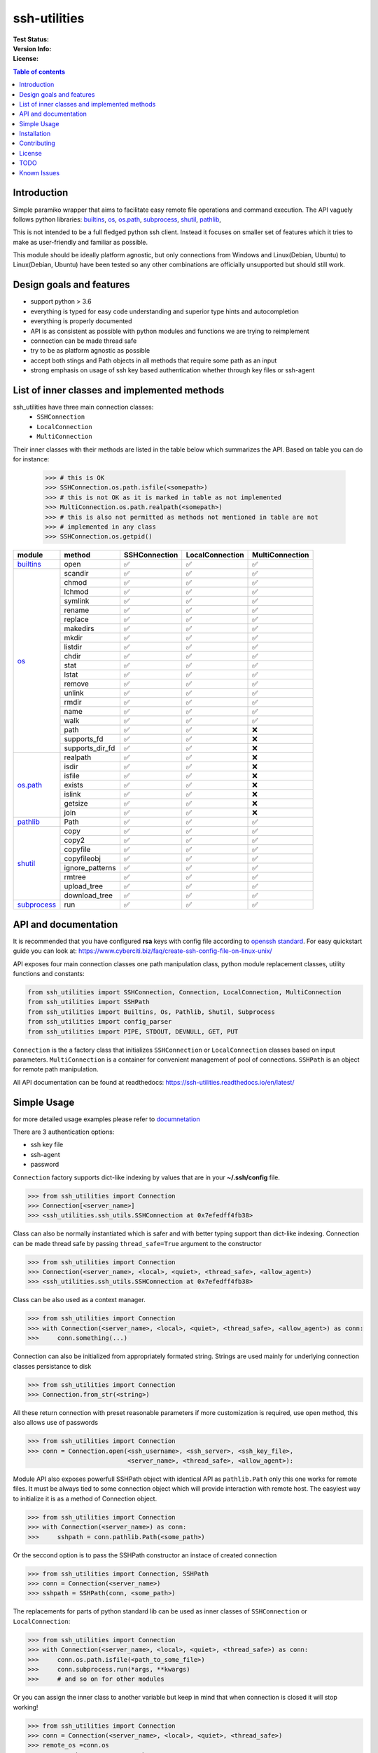 ssh-utilities
=============

:Test Status:

    .. image:: https://readthedocs.org/projects/ssh-utilities/badge/?version=latest
        :target: https://ssh-utilities.readthedocs.io/en/latest/?badge=latest
        :alt: Documentation Status

    .. image:: https://github.com/marian-code/ssh-utilities/actions/workflows/python-package.yml/badge.svg?branch=release
        :target: https://github.com/marian-code/ssh-utilities/actions
        :alt: build

    .. image:: https://coveralls.io/repos/github/marian-code/ssh-utilities/badge.svg?branch=master
        :target: https://coveralls.io/github/marian-code/ssh-utilities?branch=master

    .. image:: https://api.codeclimate.com/v1/badges/978efa969238d28ab1ab/maintainability
        :target: https://codeclimate.com/github/marian-code/ssh-utilities/maintainability
        :alt: Maintainability

:Version Info:

    .. image:: https://img.shields.io/pypi/v/ssh-utilities
        :target: https://pypi.org/project/ssh-utilities/
        :alt: PyPI

    .. image:: https://img.shields.io/pypi/implementation/ssh-utilities
        :alt: PyPI - Implementation

    .. image:: https://img.shields.io/static/v1?label=MyPy&message=checked&color=blue
        :alt: Checked with mypy
        :target: http://mypy-lang.org

    .. image:: https://img.shields.io/pypi/dm/ssh-utilities
        :alt: PyPI - Downloads
        :target: https://pypistats.org/packages/ssh-utilities

:License:

    .. image:: https://img.shields.io/pypi/l/ssh-utilities
        :alt: PyPI - License


.. |yes| unicode:: U+2705
.. |no| unicode:: U+274C
.. _builtins: https://docs.python.org/3/library/builtins.html
.. _os: https://docs.python.org/3/library/os.html
.. _os.path: https://docs.python.org/3/library/os.path.html
.. _subprocess: https://docs.python.org/3/library/subprocess.html
.. _shutil: https://docs.python.org/3/library/shutil.html
.. _pathlib: https://docs.python.org/3/library/pathlib.html

.. contents:: Table of contents
    :local:
    :depth: 2

Introduction
------------

Simple paramiko wrapper that aims to facilitate easy remote file operations
and command execution. The API vaguely follows python libraries: `builtins`_,
`os`_, `os.path`_, `subprocess`_, `shutil`_, `pathlib`_, 


This is not intended to be a full fledged python ssh client. Instead it focuses
on smaller set of features which it tries to make as user-friendly and familiar
as possible.

This module should be ideally platform agnostic, but only connections from
Windows and Linux(Debian, Ubuntu) to Linux(Debian, Ubuntu) have been tested
so any other combinations are officially unsupported but should still work.

Design goals and features
-------------------------

- support python > 3.6
- everything is typed for easy code understanding and superior type hints and
  autocompletion
- everything is properly documented
- API is as consistent as possible with python modules and functions we are
  trying to reimplement
- connection can be made thread safe
- try to be as platform agnostic as possible
- accept both stings and Path objects in all methods that require some path as
  an input
- strong emphasis on usage of ssh key based authentication whether through
  key files or ssh-agent

List of inner classes and implemented methods
---------------------------------------------

ssh_utilities have three main connection classes:
  - ``SSHConnection``
  - ``LocalConnection``
  - ``MultiConnection``

Their inner classes with their methods are listed in the table below which
summarizes the API. Based on table you can do for instance:

 .. code-block:: python

    >>> # this is OK
    >>> SSHConnection.os.path.isfile(<somepath>)
    >>> # this is not OK as it is marked in table as not implemented
    >>> MultiConnection.os.path.realpath(<somepath>)
    >>> # this is also not permitted as methods not mentioned in table are not
    >>> # implemented in any class
    >>> SSHConnection.os.getpid()

+---------------+-----------------+-----------------+------------------+-----------------+
| module        | method          | SSHConnection   | LocalConnection  | MultiConnection |
+===============+=================+=================+==================+=================+
| `builtins`_   | open            | |yes|           | |yes|            | |yes|           |
+---------------+-----------------+-----------------+------------------+-----------------+
| `os`_         | scandir         | |yes|           | |yes|            | |yes|           |
|               +-----------------+-----------------+------------------+-----------------+
|               | chmod           | |yes|           | |yes|            | |yes|           |
|               +-----------------+-----------------+------------------+-----------------+
|               | lchmod          | |yes|           | |yes|            | |yes|           |
|               +-----------------+-----------------+------------------+-----------------+
|               | symlink         | |yes|           | |yes|            | |yes|           |
|               +-----------------+-----------------+------------------+-----------------+
|               | rename          | |yes|           | |yes|            | |yes|           |
|               +-----------------+-----------------+------------------+-----------------+
|               | replace         | |yes|           | |yes|            | |yes|           |
|               +-----------------+-----------------+------------------+-----------------+
|               | makedirs        | |yes|           | |yes|            | |yes|           |
|               +-----------------+-----------------+------------------+-----------------+
|               | mkdir           | |yes|           | |yes|            | |yes|           |
|               +-----------------+-----------------+------------------+-----------------+
|               | listdir         | |yes|           | |yes|            | |yes|           |
|               +-----------------+-----------------+------------------+-----------------+
|               | chdir           | |yes|           | |yes|            | |yes|           |
|               +-----------------+-----------------+------------------+-----------------+
|               | stat            | |yes|           | |yes|            | |yes|           |
|               +-----------------+-----------------+------------------+-----------------+
|               | lstat           | |yes|           | |yes|            | |yes|           |
|               +-----------------+-----------------+------------------+-----------------+
|               | remove          | |yes|           | |yes|            | |yes|           |
|               +-----------------+-----------------+------------------+-----------------+
|               | unlink          | |yes|           | |yes|            | |yes|           |
|               +-----------------+-----------------+------------------+-----------------+
|               | rmdir           | |yes|           | |yes|            | |yes|           |
|               +-----------------+-----------------+------------------+-----------------+
|               | name            | |yes|           | |yes|            | |yes|           |
|               +-----------------+-----------------+------------------+-----------------+
|               | walk            | |yes|           | |yes|            | |yes|           |
|               +-----------------+-----------------+------------------+-----------------+
|               | path            | |yes|           | |yes|            | |no|            |
|               +-----------------+-----------------+------------------+-----------------+
|               | supports_fd     | |yes|           | |yes|            | |no|            |
|               +-----------------+-----------------+------------------+-----------------+
|               | supports_dir_fd | |yes|           | |yes|            | |no|            |
+---------------+-----------------+-----------------+------------------+-----------------+
| `os.path`_    | realpath        | |yes|           | |yes|            | |no|            |
|               +-----------------+-----------------+------------------+-----------------+
|               | isdir           | |yes|           | |yes|            | |no|            |
|               +-----------------+-----------------+------------------+-----------------+
|               | isfile          | |yes|           | |yes|            | |no|            |
|               +-----------------+-----------------+------------------+-----------------+
|               | exists          | |yes|           | |yes|            | |no|            |
|               +-----------------+-----------------+------------------+-----------------+
|               | islink          | |yes|           | |yes|            | |no|            |
|               +-----------------+-----------------+------------------+-----------------+
|               | getsize         | |yes|           | |yes|            | |no|            |
|               +-----------------+-----------------+------------------+-----------------+
|               | join            | |yes|           | |yes|            | |no|            |
+---------------+-----------------+-----------------+------------------+-----------------+
| `pathlib`_    | Path            | |yes|           | |yes|            | |yes|           |
+---------------+-----------------+-----------------+------------------+-----------------+
| `shutil`_     | copy            | |yes|           | |yes|            | |yes|           |
|               +-----------------+-----------------+------------------+-----------------+
|               | copy2           | |yes|           | |yes|            | |yes|           |
|               +-----------------+-----------------+------------------+-----------------+
|               | copyfile        | |yes|           | |yes|            | |yes|           |
|               +-----------------+-----------------+------------------+-----------------+
|               | copyfileobj     | |yes|           | |yes|            | |yes|           |
|               +-----------------+-----------------+------------------+-----------------+
|               | ignore_patterns | |yes|           | |yes|            | |yes|           |
|               +-----------------+-----------------+------------------+-----------------+
|               | rmtree          | |yes|           | |yes|            | |yes|           |
|               +-----------------+-----------------+------------------+-----------------+
|               | upload_tree     | |yes|           | |yes|            | |yes|           |
|               +-----------------+-----------------+------------------+-----------------+
|               | download_tree   | |yes|           | |yes|            | |yes|           |
+---------------+-----------------+-----------------+------------------+-----------------+
| `subprocess`_ | run             | |yes|           | |yes|            | |yes|           |
+---------------+-----------------+-----------------+------------------+-----------------+


API and documentation
---------------------

It is recommended that you have configured **rsa** keys with config file according
to `openssh standard <https://www.ssh.com/ssh/config/>`_. For easy quickstart guide
you can look at: https://www.cyberciti.biz/faq/create-ssh-config-file-on-linux-unix/

API exposes four main connection classes one path manipulation class, python
module replacement classes, utility functions and constants:

.. code-block:: python

    from ssh_utilities import SSHConnection, Connection, LocalConnection, MultiConnection
    from ssh_utilities import SSHPath
    from ssh_utilities import Builtins, Os, Pathlib, Shutil, Subprocess
    from ssh_utilities import config_parser
    from ssh_utilities import PIPE, STDOUT, DEVNULL, GET, PUT

``Connection`` is the a factory class that initializes ``SSHConnection`` or
``LocalConnection`` classes based on input parameters. ``MultiConnection`` is
a container for convenient management of pool of connections.
``SSHPath`` is an object for remote path manipulation. 

All API documentation can be found at readthedocs:
https://ssh-utilities.readthedocs.io/en/latest/


Simple Usage
------------

for more detailed usage examples please refer to
`documnetation <https://ssh-utilities.readthedocs.io/en/latest/>`_

There are 3 authentication options:

* ssh key file
* ssh-agent
* password

``Connection`` factory supports dict-like indexing by values that are in
your **~/.ssh/config** file.

.. code-block:: python

    >>> from ssh_utilities import Connection
    >>> Connection[<server_name>]
    >>> <ssh_utilities.ssh_utils.SSHConnection at 0x7efedff4fb38>

Class can also be normally instantiated which is safer and with better typing
support than dict-like indexing. Connection can be made thread safe by passing
``thread_safe=True`` argument to the constructor

.. code-block:: python

    >>> from ssh_utilities import Connection
    >>> Connection(<server_name>, <local>, <quiet>, <thread_safe>, <allow_agent>)
    >>> <ssh_utilities.ssh_utils.SSHConnection at 0x7efedff4fb38>

Class can be also used as a context manager.

.. code-block:: python

    >>> from ssh_utilities import Connection
    >>> with Connection(<server_name>, <local>, <quiet>, <thread_safe>, <allow_agent>) as conn:
    >>>     conn.something(...)

Connection can also be initialized from appropriately formated string.
Strings are used mainly for underlying connection classes persistance to
disk

.. code-block:: python

    >>> from ssh_utilities import Connection
    >>> Connection.from_str(<string>)

All these return connection with preset reasonable parameters if more
customization is required, use open method, this also allows use of passwords

.. code-block:: python

    >>> from ssh_utilities import Connection
    >>> conn = Connection.open(<ssh_username>, <ssh_server>, <ssh_key_file>,
                               <server_name>, <thread_safe>, <allow_agent>):

Module API also exposes powerfull SSHPath object with identical API as
``pathlib.Path`` only this one works for remote files. It must be always tied to
some connection object which will provide interaction with remote host. The
easyiest way to initialize it is as a method of Connection object.

.. code-block:: python

    >>> from ssh_utilities import Connection
    >>> with Connection(<server_name>) as conn:
    >>>     sshpath = conn.pathlib.Path(<some_path>)

Or the seccond option is to pass the SSHPath constructor an instace of created
connection

.. code-block:: python

    >>> from ssh_utilities import Connection, SSHPath
    >>> conn = Connection(<server_name>)
    >>> sshpath = SSHPath(conn, <some_path>)

The replacements for parts of python standard lib can be used as inner classes
of ``SSHConnection`` or ``LocalConnection``:

.. code-block:: python

    >>> from ssh_utilities import Connection
    >>> with Connection(<server_name>, <local>, <quiet>, <thread_safe>) as conn:
    >>>     conn.os.path.isfile(<path_to_some_file>)
    >>>     conn.subprocess.run(*args, **kwargs)
    >>>     # and so on for other modules

Or you can assign the inner class to another variable but keep in mind
that when connection is closed it will stop working!

.. code-block:: python

    >>> from ssh_utilities import Connection
    >>> conn = Connection(<server_name>, <local>, <quiet>, <thread_safe>)
    >>> remote_os =conn.os
    >>> remote_subprocess = conn.subprocess

The last possibility is to instantiate each module by itself

.. code-block:: python

    >>> from ssh_utilities import Connection, Os, Subprocess
    >>> conn = Connection(<server_name>, <local>, <quiet>, <thread_safe>)
    >>> remote_os = Os(conn)
    >>> remote_subprocess = Subprocess(conn)

ssh_utilities now contains ``MultiConnection`` container which cleverly
manages multiple individual connections for you. You can carry out same
command across multiple servers asynchronously and many more! Detailed
information is in the docs.

.. code-block:: python

    >>> from ssh_utilities import MultiConnection
    >>> with MultiConnection(<server_names_list>, local=False,
                             thread_safe=True) as mc:
    >>>     mc.<some_attribute>
    >>>     ...

Installation
------------

.. code-block:: bash

    pip install ssh_utilities

Or if you want to install directly from source:

.. code-block:: bash

    git clone https://github.com/marian-code/ssh-utilities.git
    cd ssh_utilities
    pip install -e .

Use ``-e`` only to install in editable mode

If you encounter some import errors try installing from requirements.txt file:
``pip install -r requirements.txt``

Contributing
------------

1. Fork it
2. Create your feature branch: ``git checkout -b my-new-feature``
3. Commit your changes: ``git commit -am 'Add some feature'``
4. Push to the branch: ``git push origin my-new-feature``
5. Submit a pull request

License
-------

LGPL-2.1

TODO
----
- show which methods are implemented
- SSHPath root and anchor attributes incorectlly return '.' instead of '/' 
- in some situation threadsafe object can cause deadlocks notable cases are: upload_tree/download_tree
- create expiring connecton that will self close after some time
- add ssh-agent docs
- _PosixFlavour in pathlib.py uses os.getcwd (python 3.7) we need to get around this and possibly write our own flavour

Known Issues
------------

- ``SSHConnection.pathlib.path.resolve()`` can throw ``RuntimeError: Symlink loop`` in some cases
- threadsafe connection might in some instances cause a deadlock